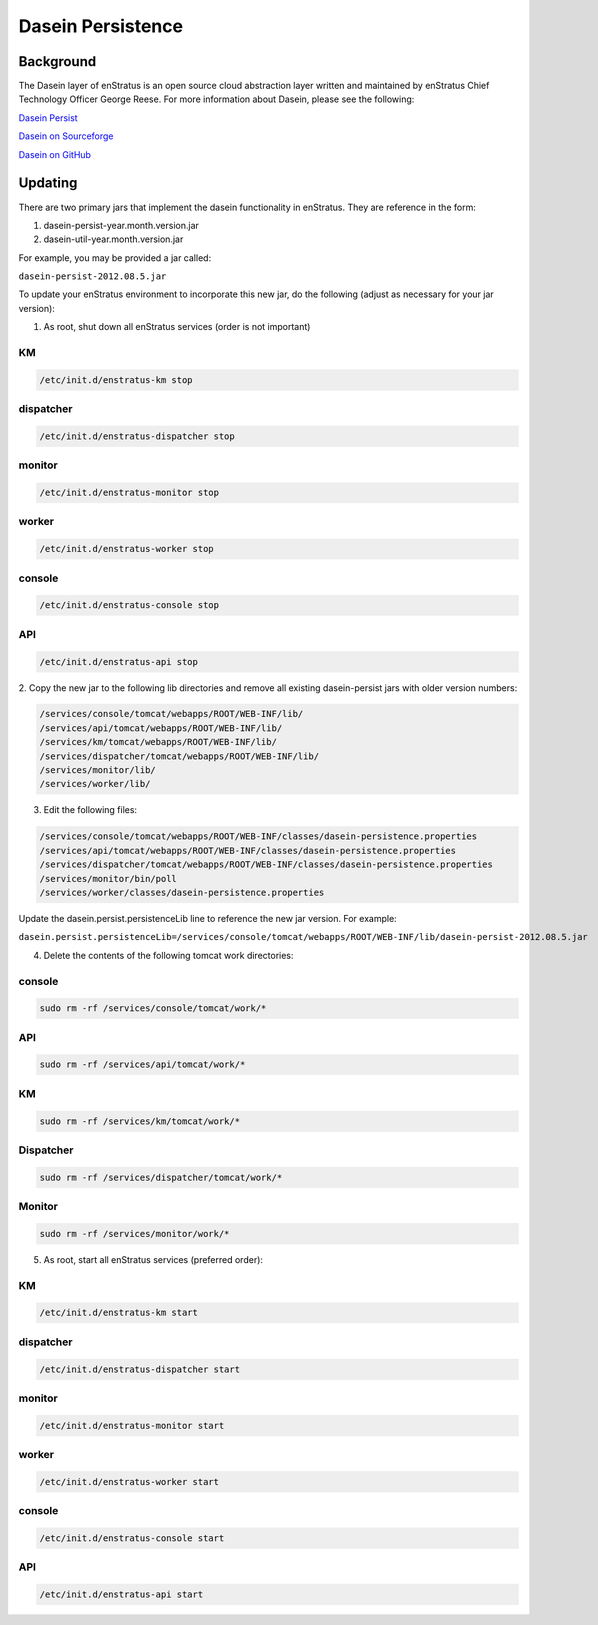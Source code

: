 .. _dasein_persist:

Dasein Persistence
------------------

Background
~~~~~~~~~~

The Dasein layer of enStratus is an open source cloud abstraction layer written and
maintained by enStratus Chief Technology Officer George Reese. For more information about
Dasein, please see the following:


`Dasein Persist <http://sourceforge.net/projects/dasein-persist/>`_

`Dasein on Sourceforge <http://dasein-cloud.sourceforge.net/>`_

`Dasein on GitHub <https://github.com/greese/dasein-cloud>`_

Updating
~~~~~~~~

There are two primary jars that implement the dasein functionality in enStratus. They are
reference in the form:

#. dasein-persist-year.month.version.jar
#. dasein-util-year.month.version.jar

For example, you may be provided a jar called: 

``dasein-persist-2012.08.5.jar``

To update your enStratus environment to incorporate this new jar, do the following (adjust
as necessary for your jar version):

1. As root, shut down all enStratus services (order is not important)

KM
^^

.. code-block:: bash

   /etc/init.d/enstratus-km stop

dispatcher
^^^^^^^^^^

.. code-block:: bash

   /etc/init.d/enstratus-dispatcher stop

monitor
^^^^^^^

.. code-block:: bash

   /etc/init.d/enstratus-monitor stop

worker
^^^^^^

.. code-block:: bash

   /etc/init.d/enstratus-worker stop

console
^^^^^^^

.. code-block:: bash

   /etc/init.d/enstratus-console stop

API
^^^

.. code-block:: bash

   /etc/init.d/enstratus-api stop


2. Copy the new jar to the following lib directories and remove all existing dasein-persist
jars with older version numbers:

.. code-block:: bash

   /services/console/tomcat/webapps/ROOT/WEB-INF/lib/
   /services/api/tomcat/webapps/ROOT/WEB-INF/lib/
   /services/km/tomcat/webapps/ROOT/WEB-INF/lib/
   /services/dispatcher/tomcat/webapps/ROOT/WEB-INF/lib/
   /services/monitor/lib/
   /services/worker/lib/

3. Edit the following files:

.. code-block:: bash

   /services/console/tomcat/webapps/ROOT/WEB-INF/classes/dasein-persistence.properties
   /services/api/tomcat/webapps/ROOT/WEB-INF/classes/dasein-persistence.properties
   /services/dispatcher/tomcat/webapps/ROOT/WEB-INF/classes/dasein-persistence.properties
   /services/monitor/bin/poll
   /services/worker/classes/dasein-persistence.properties

Update the dasein.persist.persistenceLib line to reference the new jar
version. For example:

``dasein.persist.persistenceLib=/services/console/tomcat/webapps/ROOT/WEB-INF/lib/dasein-persist-2012.08.5.jar``

4. Delete the contents of the following tomcat work directories:

console
^^^^^^^

.. code-block:: bash

   sudo rm -rf /services/console/tomcat/work/*

API
^^^

.. code-block:: bash

   sudo rm -rf /services/api/tomcat/work/*

KM
^^

.. code-block:: bash

   sudo rm -rf /services/km/tomcat/work/*

Dispatcher
^^^^^^^^^^

.. code-block:: bash

   sudo rm -rf /services/dispatcher/tomcat/work/*

Monitor
^^^^^^^

.. code-block:: bash

   sudo rm -rf /services/monitor/work/*

5. As root, start all enStratus services (preferred order):

KM
^^

.. code-block:: bash

   /etc/init.d/enstratus-km start

dispatcher
^^^^^^^^^^

.. code-block:: bash

   /etc/init.d/enstratus-dispatcher start

monitor
^^^^^^^

.. code-block:: bash

   /etc/init.d/enstratus-monitor start

worker
^^^^^^

.. code-block:: bash

   /etc/init.d/enstratus-worker start

console
^^^^^^^

.. code-block:: bash

   /etc/init.d/enstratus-console start

API
^^^

.. code-block:: bash

   /etc/init.d/enstratus-api start

